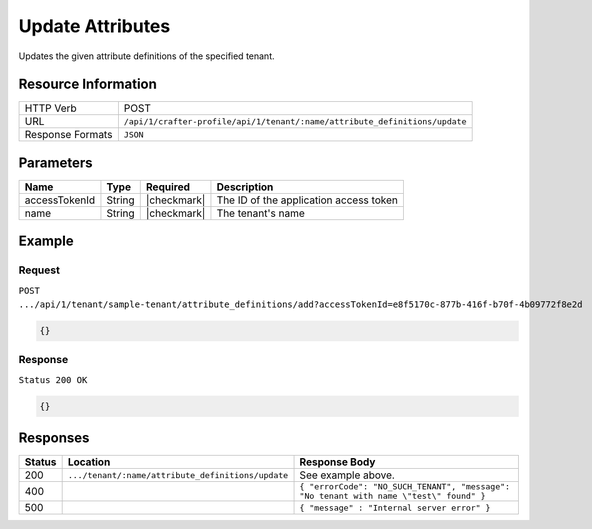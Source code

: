 
.. .. include:: /includes/unicode-checkmark.rst

.. _crafter-profile-api-tenant-attributes-update:

=================
Update Attributes
=================

Updates the given attribute definitions of the specified tenant.

--------------------
Resource Information
--------------------

+----------------------------+----------------------------------------------------------------------------+
|| HTTP Verb                 || POST                                                                      |
+----------------------------+----------------------------------------------------------------------------+
|| URL                       || ``/api/1/crafter-profile/api/1/tenant/:name/attribute_definitions/update``|
+----------------------------+----------------------------------------------------------------------------+
|| Response Formats          || ``JSON``                                                                  |
+----------------------------+----------------------------------------------------------------------------+

----------
Parameters
----------

+-------------------------+-------------+---------------+------------------------------------------------------------+
|| Name                   || Type       || Required     || Description                                               |
+=========================+=============+===============+============================================================+
|| accessTokenId          || String     || |checkmark|  || The ID of the application access token                    |
+-------------------------+-------------+---------------+------------------------------------------------------------+
|| name                   || String     || |checkmark|  || The tenant's name                                         |
+-------------------------+-------------+---------------+------------------------------------------------------------+

-------
Example
-------

^^^^^^^
Request
^^^^^^^

``POST .../api/1/tenant/sample-tenant/attribute_definitions/add?accessTokenId=e8f5170c-877b-416f-b70f-4b09772f8e2d``

.. code-block:: json

  {}

^^^^^^^^
Response
^^^^^^^^

``Status 200 OK``

.. code-block:: json

  {}

---------
Responses
---------

+---------+----------------------------------------------------+--------------------------------------------------------------------------------------------------------------------------------------------------------------------+
|| Status || Location                                          || Response Body                                                                                                                                                     |
+=========+====================================================+====================================================================================================================================================================+
|| 200    || ``.../tenant/:name/attribute_definitions/update`` || See example above.                                                                                                                                                |
+---------+----------------------------------------------------+--------------------------------------------------------------------------------------------------------------------------------------------------------------------+
|| 400    ||                                                   || ``{ "errorCode": "NO_SUCH_TENANT", "message": "No tenant with name \"test\" found" }``                                                                            |
+---------+----------------------------------------------------+--------------------------------------------------------------------------------------------------------------------------------------------------------------------+
|| 500    ||                                                   || ``{ "message" : "Internal server error" }``                                                                                                                       |
+---------+----------------------------------------------------+--------------------------------------------------------------------------------------------------------------------------------------------------------------------+
